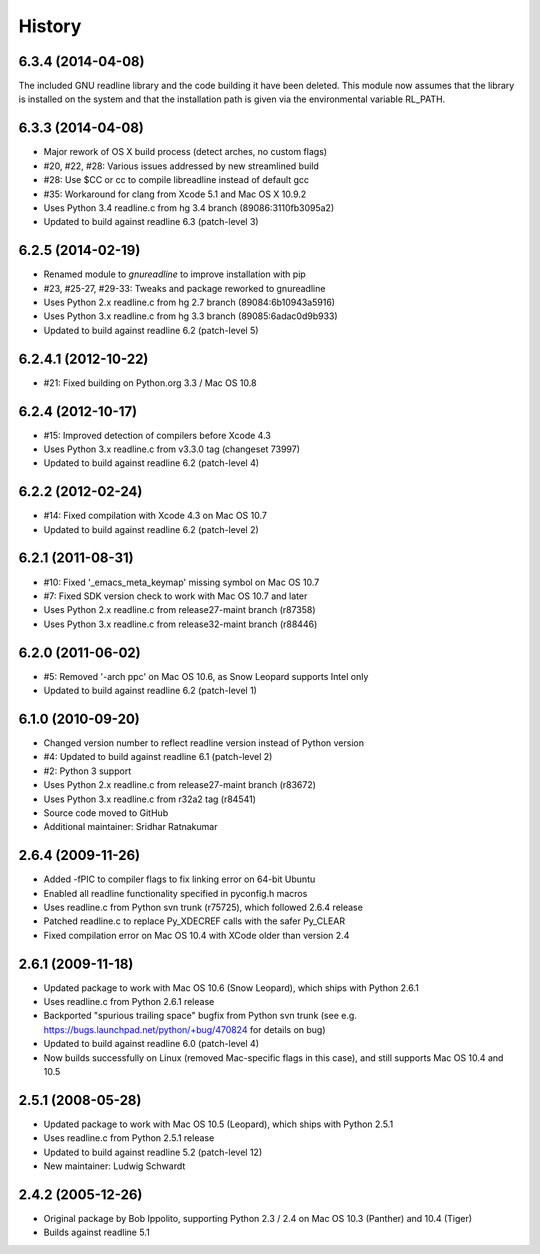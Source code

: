 History
=======

6.3.4 (2014-04-08)
------------------

The included GNU readline library and the code building it have been
deleted. This module now assumes that the library is installed on the
system and that the installation path is given via the environmental
variable RL_PATH.

6.3.3 (2014-04-08)
------------------

* Major rework of OS X build process (detect arches, no custom flags)
* #20, #22, #28: Various issues addressed by new streamlined build
* #28: Use $CC or cc to compile libreadline instead of default gcc
* #35: Workaround for clang from Xcode 5.1 and Mac OS X 10.9.2
* Uses Python 3.4 readline.c from hg 3.4 branch (89086:3110fb3095a2)
* Updated to build against readline 6.3 (patch-level 3)

6.2.5 (2014-02-19)
------------------

* Renamed module to *gnureadline* to improve installation with pip
* #23, #25-27, #29-33: Tweaks and package reworked to gnureadline
* Uses Python 2.x readline.c from hg 2.7 branch (89084:6b10943a5916)
* Uses Python 3.x readline.c from hg 3.3 branch (89085:6adac0d9b933)
* Updated to build against readline 6.2 (patch-level 5)

6.2.4.1 (2012-10-22)
--------------------

* #21: Fixed building on Python.org 3.3 / Mac OS 10.8

6.2.4 (2012-10-17)
------------------

* #15: Improved detection of compilers before Xcode 4.3
* Uses Python 3.x readline.c from v3.3.0 tag (changeset 73997)
* Updated to build against readline 6.2 (patch-level 4)

6.2.2 (2012-02-24)
------------------

* #14: Fixed compilation with Xcode 4.3 on Mac OS 10.7
* Updated to build against readline 6.2 (patch-level 2)

6.2.1 (2011-08-31)
------------------

* #10: Fixed '_emacs_meta_keymap' missing symbol on Mac OS 10.7
* #7: Fixed SDK version check to work with Mac OS 10.7 and later
* Uses Python 2.x readline.c from release27-maint branch (r87358)
* Uses Python 3.x readline.c from release32-maint branch (r88446)

6.2.0 (2011-06-02)
------------------

* #5: Removed '-arch ppc' on Mac OS 10.6, as Snow Leopard supports Intel only
* Updated to build against readline 6.2 (patch-level 1)

6.1.0 (2010-09-20)
------------------

* Changed version number to reflect readline version instead of Python version
* #4: Updated to build against readline 6.1 (patch-level 2)
* #2: Python 3 support
* Uses Python 2.x readline.c from release27-maint branch (r83672)
* Uses Python 3.x readline.c from r32a2 tag (r84541)
* Source code moved to GitHub
* Additional maintainer: Sridhar Ratnakumar

2.6.4 (2009-11-26)
------------------

* Added -fPIC to compiler flags to fix linking error on 64-bit Ubuntu
* Enabled all readline functionality specified in pyconfig.h macros
* Uses readline.c from Python svn trunk (r75725), which followed 2.6.4 release
* Patched readline.c to replace Py_XDECREF calls with the safer Py_CLEAR
* Fixed compilation error on Mac OS 10.4 with XCode older than version 2.4

2.6.1 (2009-11-18)
------------------

* Updated package to work with Mac OS 10.6 (Snow Leopard), which ships with 
  Python 2.6.1
* Uses readline.c from Python 2.6.1 release
* Backported "spurious trailing space" bugfix from Python svn trunk (see e.g. 
  https://bugs.launchpad.net/python/+bug/470824 for details on bug)
* Updated to build against readline 6.0 (patch-level 4)
* Now builds successfully on Linux (removed Mac-specific flags in this case),
  and still supports Mac OS 10.4 and 10.5

2.5.1 (2008-05-28)
------------------

* Updated package to work with Mac OS 10.5 (Leopard), which ships with Python 
  2.5.1
* Uses readline.c from Python 2.5.1 release
* Updated to build against readline 5.2 (patch-level 12)
* New maintainer: Ludwig Schwardt

2.4.2 (2005-12-26)
------------------

* Original package by Bob Ippolito, supporting Python 2.3 / 2.4 on Mac OS 10.3 
  (Panther) and 10.4 (Tiger)
* Builds against readline 5.1
